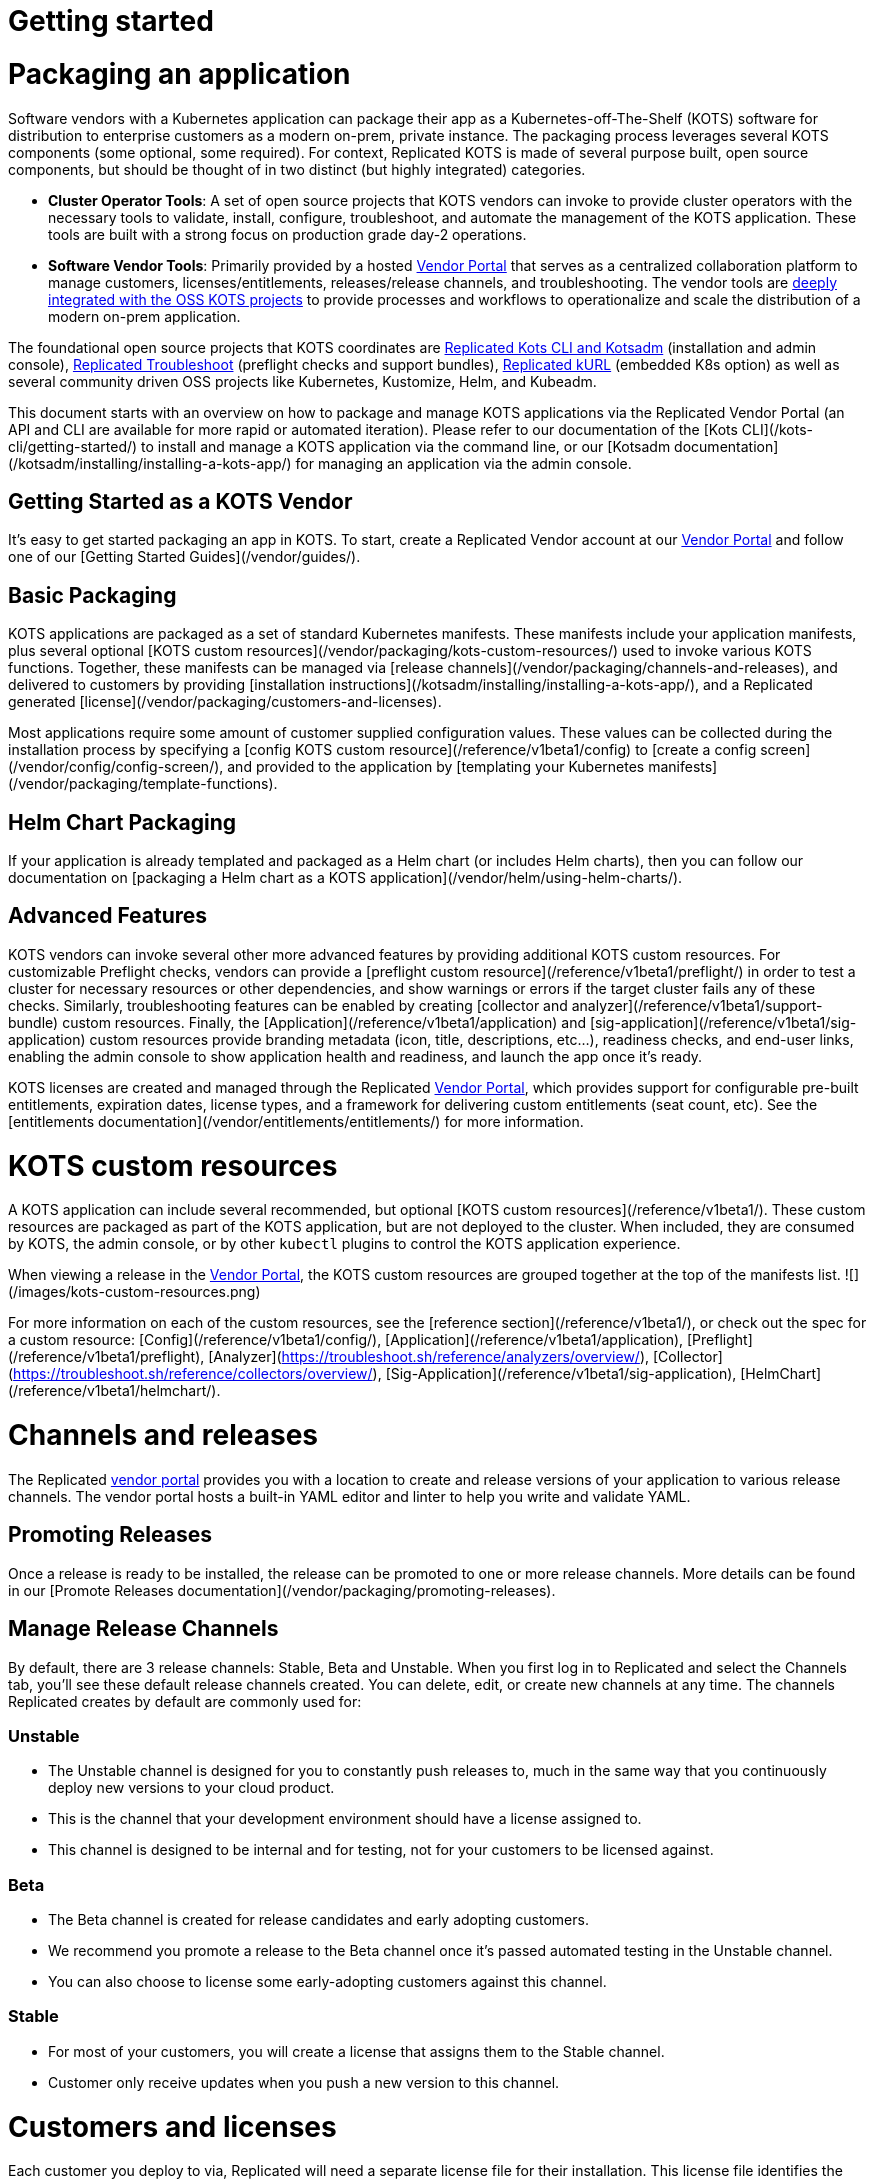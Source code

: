 = Getting started

:page-slug: /docs/vendor/getting-started/
:page-order: 0
:page-section: Vendor

= Packaging an application

Software vendors with a Kubernetes application can package their app as a Kubernetes-off-The-Shelf (KOTS) software for distribution to enterprise customers as a modern on-prem, private instance.
The packaging process leverages several KOTS components (some optional, some required).
For context, Replicated KOTS is made of several purpose built, open source components, but should be thought of in two distinct (but highly integrated) categories.

* **Cluster Operator Tools**: A set of open source projects that KOTS vendors can invoke to provide cluster operators with the necessary tools to validate, install, configure, troubleshoot, and automate the management of the KOTS application.
These tools are built with a strong focus on production grade day-2 operations.
* **Software Vendor Tools**: Primarily provided by a hosted https://vendor.replicated.com[Vendor Portal] that serves as a centralized collaboration platform to manage customers, licenses/entitlements, releases/release channels, and troubleshooting. The vendor tools are https://blog.replicated.com/announcing-kots/[deeply integrated with the OSS KOTS projects] to provide processes and workflows to operationalize and scale the distribution of a modern on-prem application.

The foundational open source projects that KOTS coordinates are https://kots.io[Replicated Kots CLI and Kotsadm] (installation and admin console), https://troubleshoot.sh[Replicated Troubleshoot] (preflight checks and support bundles), https://kurl.sh[Replicated kURL] (embedded K8s option) as well as several community driven OSS projects like Kubernetes, Kustomize, Helm, and Kubeadm.

This document starts with an overview on how to package and manage KOTS applications via the Replicated Vendor Portal (an API and CLI are available for more rapid or automated iteration).
Please refer to our documentation of the [Kots CLI](/kots-cli/getting-started/) to install and manage a KOTS application via the command line, or our [Kotsadm documentation](/kotsadm/installing/installing-a-kots-app/) for managing an application via the admin console.

== Getting Started as a KOTS Vendor
It's easy to get started packaging an app in KOTS.
To start, create a Replicated Vendor account at our https://vendor.replicated.com[Vendor Portal] and follow one of our [Getting Started Guides](/vendor/guides/).

== Basic Packaging
KOTS applications are packaged as a set of standard Kubernetes manifests.
These manifests include your application manifests, plus several optional [KOTS custom resources](/vendor/packaging/kots-custom-resources/) used to invoke various KOTS functions.
Together, these manifests can be managed via [release channels](/vendor/packaging/channels-and-releases), and delivered to customers by providing [installation instructions](/kotsadm/installing/installing-a-kots-app/), and a Replicated generated [license](/vendor/packaging/customers-and-licenses).

Most applications require some amount of customer supplied configuration values.
These values can be collected during the installation process by specifying a [config KOTS custom resource](/reference/v1beta1/config) to [create a config screen](/vendor/config/config-screen/), and provided to the application by [templating your Kubernetes manifests](/vendor/packaging/template-functions).

== Helm Chart Packaging
If your application is already templated and packaged as a Helm chart (or includes Helm charts), then you can follow our documentation on [packaging a Helm chart as a KOTS application](/vendor/helm/using-helm-charts/).

== Advanced Features
KOTS vendors can invoke several other more advanced features by providing additional KOTS custom resources.
For customizable Preflight checks, vendors can provide a [preflight custom resource](/reference/v1beta1/preflight/) in order to test a cluster for necessary resources or other dependencies, and show warnings or errors if the target cluster fails any of these checks.
Similarly, troubleshooting features can be enabled by creating [collector and analyzer](/reference/v1beta1/support-bundle) custom resources.
Finally, the [Application](/reference/v1beta1/application) and [sig-application](/reference/v1beta1/sig-application) custom resources provide branding metadata (icon, title, descriptions, etc...), readiness checks, and end-user links, enabling the admin console to show application health and readiness, and launch the app once it's ready.

KOTS licenses are created and managed through the Replicated https://vendor.replicated.com[Vendor Portal], which provides support for configurable pre-built entitlements, expiration dates, license types, and a framework for delivering custom entitlements (seat count, etc). See the [entitlements documentation](/vendor/entitlements/entitlements/) for more information.


= KOTS custom resources

A KOTS application can include several recommended, but optional [KOTS custom resources](/reference/v1beta1/). These custom resources are packaged as part of the KOTS application, but are not deployed to the cluster.
When included, they are consumed by KOTS, the admin console, or by other `kubectl` plugins to control the KOTS application experience.

When viewing a release in the https://vendor.replicated.com/releases/[Vendor Portal], the KOTS custom resources are grouped together at the top of the manifests list.
![](/images/kots-custom-resources.png)

For more information on each of the custom resources, see the [reference section](/reference/v1beta1/), or check out the spec for a custom resource: [Config](/reference/v1beta1/config/), [Application](/reference/v1beta1/application), [Preflight](/reference/v1beta1/preflight), [Analyzer](https://troubleshoot.sh/reference/analyzers/overview/), [Collector](https://troubleshoot.sh/reference/collectors/overview/), [Sig-Application](/reference/v1beta1/sig-application), [HelmChart](/reference/v1beta1/helmchart/).


= Channels and releases

The Replicated https://vendor.replicated.com[vendor portal] provides you with a location to create and release versions of your application to various release channels.
The vendor portal hosts a built-in YAML editor and linter to help you write and validate YAML.

== Promoting Releases
Once a release is ready to be installed, the release can be promoted to one or more release channels.
More details can be found in our [Promote Releases documentation](/vendor/packaging/promoting-releases).

== Manage Release Channels
By default, there are 3 release channels: Stable, Beta and Unstable. When you first log in to Replicated and select the Channels tab, you’ll see these default release channels created.
You can delete, edit, or create new channels at any time. The channels Replicated creates by default are commonly used for:

=== Unstable
* The Unstable channel is designed for you to constantly push releases to, much in the same way that you continuously deploy new versions to your cloud product.
* This is the channel that your development environment should have a license assigned to.
* This channel is designed to be internal and for testing, not for your customers to be licensed against.

=== Beta
* The Beta channel is created for release candidates and early adopting customers.
* We recommend you promote a release to the Beta channel once it’s passed automated testing in the Unstable channel.
* You can also choose to license some early-adopting customers against this channel.

=== Stable
* For most of your customers, you will create a license that assigns them to the Stable channel.
* Customer only receive updates when you push a new version to this channel.


= Customers and licenses

Each customer you deploy to via, Replicated will need a separate license file for their installation. This license file identifies the customer & application during the installation and update processes.
A customer license is created in the Customers section of the https://vendor.replicated.com[vendor portal]. You can manage the values and properties of that customer and license, including custom license fields, by selecting an individual customer.

If you are looking to create or manage custom license fields, you can do so in the License Fields section of the vendor portal, described in greater detail in the [Custom Entitlements](/vendor/entitlements/custom-entitlements) section.

== Name (Required)
The name of the customer to whom this license is assigned.

== Channel (Required)
When you create a license, you’ll need to assign it to at least one release channel as follows:

* The Stable channel is intended to be used for production installations.
* Unstable and Beta channels are intended for internal testing.

When a license is assigned to multiple channels, the customer will be able to select the channel at install time, and later change the release channel in the management console.
For airgap installations, the channel can be selected at download time only.

== Expiration Date
When you create a license, you can specify an expiration date. By default an application with an expired license will continue to run, but will be prevented from receiving updates.

However applications can be instrumented to implement custom behavior by reading the license values and employing custom application logic based on the values for the `expires_at` license field.

== Airgap Download Enabled
By default, licenses will be set to disable airgap installations. By enabling this feature, the actual .rli file will have license meta data embedded in it, and must be re-downloaded.

== License Type (Required)
It is important to identify the type of license that is being created: development, trial or paid. Development licenses are designed to be used internally by the development team for testing and integration.

* Trial licenses should be provided to customers who are on 2-4 week trials of your software.
* Paid licenses identify the end customer as a paying customer (for which additional information can be provided.)

== Custom License Fields
Custom license fields can be set for all licenses. This is useful if specific customer information might change from customer to customer.

These fields can be read from both the template functions, as well as from admin console API.

Examples of custom license fields are “seats” to limit the number of active users, or “hostname” in order to specify the domain that the application can be run on.
See the [Custom Entitlements](/vendor/entitlements/) section for more details.

== Archiving Licenses
When a license is archived in the vendor portal, it will be hidden in the default license search and become read-only. Archival does not affect the utility of license files downloaded before the change.

If you want the licenses to expire, set an expiration date and policy before archiving.

This is a convenience feature for how licenses are displayed in the vendor portal.


= Promoting releases

Every Replicated license points to a Release Channel. When a license is installed, it will pull down and install the release that is currently at the top of its channel.
It’s recommended to create customer licenses on the Stable channel, and only promote releases to Stable that are ready for all customers to install.

After an application is installed, the active instance can be updated by promoting a release to the channel that instance is licensed to (likely Stable). Each instance will periodically check for new releases.
When a new release is found, the Replicated installation will show a button that allows end customers managing the instance to read the release notes and install the update.
A license only checks it’s own release channel.

To promote a release, you can use the https://vendor.replicated.com[vendor portal], and click *Promote*:

images::promote-button.png[Promote Button]

When a release is promoted it should be given a version label and detailed release notes.
The release notes support markdown and will be shown to your customer.
Additionally, each promoted release must be given a required status (required or not required).

== Notes

* Before you can create or install a license, a release must be promoted to the channel.
* Update checking defaults to every 15 minutes but can be configured by end customers.
* It is possible to change a license value to have updates automatically installed when detected by the running instance.
* License values are synced with the values set in the vendor portal when the customer syncs the license.
* Releases will not be editable after being promoted to a channel.
* Release notes, version numbers, and the required status may be edited after promotion by visiting the channel’s history.


= Embedded Kubernetes

A KOTS application can be deployed to an existing cluster, or the installer can provision a new cluster with the application.

Check out our overview of delivering an embedded Kubernetes installer with your application: https://blog.replicated.com/kurl-with-replicated-kots/[using kURL with Replicated KOTS].



= Private images

When building your application, you have the option to use the Replicated private registry or any supported external private or public registry.

== External Registry Support

When packaging and delivering an enterprise application, a common problem is the need to include private Docker images.
Most enterprise applications consist of public images (postgres, mysql, redis, elasticsearch) and private images (the application images).

When delivering a KOTS application through https://vendor.replicated.com[vendor.replicated.com], there’s built-in support to include private images -- without managing or distributing actual registry credentials to your customer.
The license file grants revokable image pull access to private images, whether these are stored in the Replicated private registry, or another private registry server that you’ve decided to use.

If your application images are already available in a private, but accessible image registry (such as Docker Hub, quay.io, ECR, GCR, Artifactory or such), then your application licenses can be configured to grant proxy, or pull-through access to the assignee without giving actual credentials to the customer.

This is useful and recommended because it prevents you from having to modify the process you use to build and push application images, and it gives you the ability to revoke a customer’s ability to pull (such as on trial expiration).
This External Registry is shared across all KOTS applications in a team, allowing images to be used across multiple apps.

To configure access to your private images:
. Log in to https://vendor.replicated.com[vendor.replicated.com], and click on the images menu item under your application.
. Click *Add External Registry*.
. Fill this modal out with an endpoint (quay.io, index.docker.io, gcr.io, etc) and provide a username and password to Replicated that has pull access. For more information, see the documentation on our registry.
+
Replicated will store your username and password encrypted and securely, and it (and the encryption key) will never leave our servers.

images::add-external-registry.png[Add External Registry]

Your application YAML will reference images that it cannot access. KOTS recognizes this, and will patch the YAML using Kustomize to change the image name.
When KOTS is attempting to install an application, it will attempt to load image manifest using the image reference from the PodSpec. If it’s loaded successfully, no changes will be made to the application.
If a 401 error message is received and authentication is required, KOTS will assume that this is private image that needs to be proxied through the Replicated registry-proxy service.
A patch will be written to the midstream kustomization.yaml to change this image name during deployment.

For example, given a private image hosted at `quay.io/my-org/api:v1.0.1`, a deployment and pod spec may reference it like this:

[source,YAML]
----
apiVersion: apps/v1
kind: Deployment
metadata:
  name: example
spec:
  template:
    spec:
      containers:
        - name: api
          image: quay.io/my-org/api:v1.0.1
----

When the application is deployed, KOTS will detect that it cannot access the image at quay.io and will create a patch in the `midstream/kustomization.yaml`:

[source,YAML]
----
apiVersion: kustomize.config.k8s.io/v1beta1
bases:
- ../../base
images:
- name: quay.io/my-org/api:v1.0.1
  newName: proxy.replicated.com/proxy/my-kots-app/quay.io/my-org/api
----

This will change that image name everywhere it appears.

In addition, KOTS will create an imagePullSecret dynamically and automatically at install time.
This secret is based on the customer license, and will be used to pull all images from `proxy.replicated.com`

Images hosted at `registry.replicated.com` will not be rewritten.
However, the same secret will be added to those PodSpecs as well.

> KOTS [Application](/reference/v1beta1/application/) deployments are supported via image tags in all use cases. KOTS has limited support for deploying via image digests. Use of image digests are only supported for fully online installs where all images can be pulled from the Replicated registry, a public repo, or proxied from a private repo via the Replicated registry.

== Replicated Private Registry

When using the Replicated Private Registry, you have 2 options to connect with the `registry.replicated.com` container registry:
* Use `docker login registry.replicated.com` with your Vendor portal email and password credentials
* Use `docker login registry.replicated.com` with a Vendor Portal [API token](/vendor/guides/cli-quickstart/#2-setting-a-service-account-token) for both username and password.

Once logged in, you will need to tag your image. Replicated accepts images in the standard Docker format: `registry.replicated.com/<application-slug>/<image-name>:<version>`. You can find your application slug on the Images page of the [Replicated Vendor Portal](https://vendor.replicated.com/#/images).

An example of tagging an existing image is:

[source,terminal]
----
$ docker tag worker registry.replicated.com/myapp/worker:1.0.1
----

Once the image is tagged you can use `docker push` to push your private image to the Replicated private registry:
[source,terminal]
----
$ docker push registry.replicated.com/app-slug/image:tag
----

For more information about building, tagging and pushing docker images, see the https://docs.docker.com/engine/reference/commandline/cli/[Docker CLI Documentation].

== Additional namespaces

When deploying pods to namespaces other than the KOTS application namespace, the namespace must be added to the `additionalNamespaces` attribute of the [Application](/reference/v1beta1/application/) spec.
This will ensure that the application image pull secret will get auto-provisioned by KOTS in the namespace to allow the pod to pull the image.
For more information about the `additionalNamespaces` attribute see [this doc](/vendor/operators/additional-namespaces/).


= Template functions

KOTS applications have access to a rich set of template functions that can be used to render the Kubernetes manifests in the customer's environment.

KOTS uses Go's https://golang.org/pkg/text/template/[text/template] libraries as the basis for the templating. All functionality of Go's templating language can be used in conjuction with KOTS custom functions.

All template functions are documented in the [template function reference](/reference/template-functions) section of these docs.

== Using Template Functions

To use a template function, include it as a string in the application.
A simple example is using a boolean [custom entitlement field](/vendor/entitlements/custom-entitlements/) to deliver a value for Max Concurrent Users.
This value should be available as an environment variable in a pod.

Given the custom license field named `max_concurrent_users`, this value can be supplied to the pod environment variable like this:

[source,YAML]
----
apiVersion: apps/v1
kind: Deployment
metadata:
  name: api
spec:
  selector:
    matchLabels:
      app: api
  template:
    spec:
      containers:
      - image: myapp/api:v1.0.1
        name: api
        env:
          - name: MAX_CONCURRENT_USERS
            value: 'repl{{ LicenseFieldValue "max_concurrent_users" }}'
----

== About `{{repl` vs `repl{{`

The template function syntax supports delimiters of either `{{repl ...}}` or `repl{{ ... }}`.
These are functionally equivalent and both are supported by the KOTS runtime.

However, `{{` is not a valid string beginning in YAML, so to use `{{repl` as the only part of a value, it's required that the YAML attribute be surrounded by quotes.
For example:

[source,YAML]
----
env:
  - name: MAX_CONCURRENT_USERS
    value: '{{repl LicenseFieldValue "max_concurrent_users"}}'
----

This solution is readable and works well for string values. The surrounding `'` characters allow this to be parsed and will render as:
[source,YAML]
----
env:
  - name: MAX_CONCURRENT_USERS
    value: '100'
----

But some Kubernetes API fields require integer values, not strings. For example, replica count. **The following YAML is not valid**:

[source,YAML]
----
replicas: '{{repl ConfigOption "replicas"}}'
----

This is invalid because it will render as:
[source,YAML]
----
replicas: '5'
----

And the Kubernetes API will reject a string value in this position.

To solve this, reverse the delimiter in the template function and remove the surrounding quotes:

```yaml
replicas: repl{{ ConfigOption "replicas" }}
```

Because this doesn't have surrounding quotes and is valid YAML, this will render as:
[source,YAML]
----
replicas: 5
----

And Kubernetes will be able to handle this.

== Using Variables in Templates

A result returned from a template function can be assigned to a variable, and the variable can be used in another template function as long as the templates are evaluated at the same time.
All application YAML documents are templated in a single pass.

The application [Config file](/reference/v1beta1/config/) is an exception.
Each config item is templated separately and has no access to variables created in other config items.
As a workaround, a hidden config item can be used to evaluate complex templates and render the results.
The result can be accessed using the [ConfigOption](/reference/template-functions/config-context/#configoption) function.

=== Generating TLS certs and keys example

This example demonstrates how to generate a CA, a cert, and a key using http://masterminds.github.io/sprig/[Sprig] functions.
`tls_json` is the hidden config item that contains all of the generated values in JSON format.

{{< warning title="Prerequisite" >}}
* This requires KOTS 1.26.0 or later.
* Default values are treated as ephemeral. The following certificate chain is recalculated each time the application configuration is modified. Be sure that your application can handle updating these parameters dynamically.
{{< /warning >}}

[source,YAML]
----
apiVersion: kots.io/v1beta1
kind: Config
metadata:
  name: config-sample
spec:
  groups:
    - name: example_settings
      title: My Example Config
      items:
        - name: ingress_hostname
          title: Ingress Hostname
          help_text: Enter a DNS hostname to use as the cert's CN.
          type: text
        - name: tls_json
          title: TLS JSON
          type: textarea
          hidden: true
          default: |-
            repl{{ $ca := genCA (ConfigOption "ingress_hostname") 365 }}
            repl{{ $tls := dict "ca" $ca }}
            repl{{ $cert := genSignedCert (ConfigOption "ingress_hostname") (list ) (list (ConfigOption "ingress_hostname")) 365 $ca }}
            repl{{ $_ := set $tls "cert" $cert }}
            repl{{ toJson $tls }}
        - name: tls_ca
          title: Signing Authority
          type: textarea
          default: repl{{ fromJson (ConfigOption "tls_json") | dig "ca" "Cert" "" }}
        - name: tls_cert
          title: TLS Cert
          type: textarea
          default: repl{{ fromJson (ConfigOption "tls_json") | dig "cert" "Cert" "" }}
        - name: tls_key
          title: TLS Key
          type: textarea
          default: repl{{ fromJson (ConfigOption "tls_json") | dig "cert" "Key" "" }}
----

= Including and excluding Kubernetes resources

Often, Vendors need a way to optionally install resources depending on customers configuration choices. A common example is giving the customer the choice to install a new database or use an existing database.

In this scenario, when a customer chooses to bring their own database, it is not desireable to deploy the optional database resources (StatefulSet, Service, etc.). This means that the customer-supplied configuration input values may result in optional Kubernetes manifests that should not be installed.

To provide optional resource installation, KOTS uses [annotations](https://kubernetes.io/docs/concepts/overview/working-with-objects/annotations/) and [template functions](/reference/template-functions/) to conditionally include or exclude resources.


== KOTS Annotations

=== Placeholder Annotation

`kots.io/placeholder '<bool>' '<string>'`

KOTS uses placeholder annotations as a way to provide an annotation that may not appear in the final rendered YAML.

Use case: providing custom Ingress annotations for a customer-provided Ingress controller.

When the placeholder evaluates to `true`, it will be replaced with the value of the desired annotation in the final rendered YAML.

When the placeholder evaluates to `false`, the annotation will not appear at all in the final rendered YAML.

[source,YAML]
----
apiVersion: extensions/v1beta1
kind: Ingress
metadata:
  name: example-annotation
  annotations:
    kots.io/placeholder: repl{{ printf "'true'" }}repl{{ printf "'my.custom/annotation.class: somevalue'" | nindent 4 }}
----

will result in the final rendered YAML:

[source,YAML]
----
apiVersion: extensions/v1beta1
kind: Ingress
metadata:
  name: example-annotation
  annotations:
    my.custom/annotation.class: somevalue
----

Similarly:

[source,YAML]
----
apiVersion: extensions/v1beta1
kind: Ingress
metadata:
  name: example-annotation
  annotations:
    kots.io/placeholder: repl{{ printf "'false'" }}repl{{ printf "'my.custom/annotation.class: somevalue'" | nindent 4 }}
----

will result in no annotations appearing in the final rendered YAML:

[source,YAML]
----
apiVersion: extensions/v1beta1
kind: Ingress
metadata:
  name: example-annotation
  annotations:
----

NOTE: By default, if neither `kots.io/exclude` nor `kots.io/when` annotations are present on a resource, the resource will be included.

Only one of the following annotations can be present on a resource. If both are present, the `kots.io/exclude` annotation will be applied, and the `kots.io/when` annotation will be ignored.

=== Exclude A Resource

`kots.io/exclude: '<bool>'`

When this annotation is present on a resource and evaluates to `'true'`, the resource will not be included in the `kustomization.yaml` file and will not be written to disk.

NOTE: Kubernetes annotations cannot be booleans and must be strings, so make sure to quote this!

.Example

The following example WILL NOT include the postgres StatefulSet when the user has not selected the `install_postgres` checkbox.

[source,YAML]
----
apiVersion: apps/v1
kind: Statefulset
metadata:
  name: postgresql
  annotations:
    "kots.io/exclude": '{{repl ConfigOptionEquals "install_postgres" "0" }}'
  labels:
    app: postgresql
spec:
  selector:
    matchLabels:
      app: postgresql
  strategy:
    type: Recreate
  template:
    metadata:
      labels:
        app: postgresql
    spec:
      containers:
      - name: postgresql
        image: "postgres:9.6"
        imagePullPolicy: ""
...
----

=== Include A Resource
`kots.io/when: '<bool>'`

When this annotation is present on a resource and evaluates to `'false'`, the resource will not be included in the kustomization.yaml file and will not be written to disk.

NOTE: Kubernetes annotations cannot be booleans and must be strings, so make sure to quote this.

.Example

The following example WILL include the postgres StatefulSet when the user has selected the `install_postgres` checkbox.

[source,YAML]
----
apiVersion: apps/v1
kind: Statefulset
metadata:
  name: postgresql
  annotations:
    "kots.io/when": '{{repl ConfigOptionEquals "install_postgres" "1" }}'
  labels:
    app: postgresql
spec:
  selector:
    matchLabels:
      app: postgresql
  strategy:
    type: Recreate
  template:
    metadata:
      labels:
        app: postgresql
    spec:
      containers:
      - name: postgresql
        image: "postgres:9.6"
        imagePullPolicy: ""
...
----


= Ingress

When delivering a configurable KOTS application, ingress can be challenging as it is very cluster specific.
Below is an example of a flexible Ingress resource spec designed to work in most Kubernetes clusters including existing and embedded Kurl clusters.

== Example

The following example includes an Ingress resource with a single host based routing rule.
The resource will work in both existing and embedded Kurl clusters.

=== Config

A config option `enable_ingress` has been provided to allow the end-user to choose whether or not to enable the Ingress resource.
In some clusters, a custom Ingress resource may be desired — when an ingress controller is not available, other means of exposing services may be preferred.

An `annotations` textarea has been made available for the end-user to add additional annotations to the ingress.
Here, cluster specific annotations can be added to support a variety of ingress controllers.
For example, when using the https://docs.aws.amazon.com/eks/latest/userguide/alb-ingress.html[ALB ingress controller] in AWS, it is necessary to include the `kubernetes.io/ingress.class: alb` annotation on your Ingress resource.

[source,YAML]
----
apiVersion: kots.io/v1beta1
kind: Config
metadata:
  name: example-application
spec:
  groups:
    - name: ingress
      title: Ingress
      items:
        - name: enable_ingress
          type: bool
          title: Enable Kuberentes Ingress
          help_text: |
            Uncheck this box to disable the Kubernetes Ingress resource.
          default: "1"
        - name: hostname
          type: text
          title: Hostname
          help_text: |
            Use this field to provide a hostname for your Example Application installation.
          required: true
          when: repl{{ ConfigOptionEquals "enable_ingress" "1" }}
        - name: allow_http
          type: bool
          title: Allow Unsecured Access through HTTP
          help_text: |
            Uncheck this box to disable HTTP traffic between the client and the load balancer.
          default: "1"
          when: repl{{ ConfigOptionEquals "enable_ingress" "1" }}
        - name: annotations
          type: textarea
          title: Annotations
          help_text: |
            Use this textarea to provide annotations specific to your ingress controller.
            For example, `kubernetes.io/ingress.class: alb` when using the ALB ingress controller.
          when: repl{{ ConfigOptionEquals "enable_ingress" "1" }}
----

=== Ingress

For ingress, you must create two separate resources. The first resource will be deployed to existing cluster installations, while the second resource will only be deployed to an embedded Kurl cluster.
Both of these resources are selectively excluded with the [`kots.io/exclude` annotation](/vendor/packaging/include-resources/).

.Resource 1
[source,YAML]
----
apiVersion: extensions/v1beta1
kind: Ingress
metadata:
  name: example-application-ingress
  annotations:
    kots.io/exclude: '{{repl or (ConfigOptionEquals "enable_ingress" "1" | not) IsKurl }}'
    kubernetes.io/ingress.allow-http: '{{repl ConfigOptionEquals "allow_http" "1" }}'
    nginx.ingress.kubernetes.io/force-ssl-redirect: '{{repl ConfigOptionEquals "allow_http" "1" | not }}'
    kots.io/placeholder: repl{{ printf "'true'" }}repl{{ ConfigOption "annotations" | nindent 4 }}
spec:
  rules:
    - host: repl{{ or (ConfigOption "hostname") "~" }}
      http:
        paths:
          - path: /
            backend:
              serviceName: nginx
              servicePort: 80
----

.Resource 2
[source,YAML]
----
apiVersion: extensions/v1beta1
kind: Ingress
metadata:
  name: example-application-ingress-embedded
  annotations:
    kots.io/exclude: '{{repl or (ConfigOptionEquals "enable_ingress" "1" | not) (not IsKurl) }}'
    kubernetes.io/ingress.allow-http: '{{repl ConfigOptionEquals "allow_http" "1" }}'
    nginx.ingress.kubernetes.io/force-ssl-redirect: '{{repl ConfigOptionEquals "allow_http" "1" | not }}'
    kots.io/placeholder: repl{{ printf "'true'" }}repl{{ ConfigOption "annotations" | nindent 4 }}
spec:
  tls:
    - hosts:
        - repl{{ ConfigOption "hostname" }}
      secretName: kotsadm-tls
  rules:
    - host: repl{{ ConfigOption "hostname" }}
      http:
        paths:
          - path: /
            backend:
              serviceName: nginx
              servicePort: 80
----


= Using TLS certificates

Embedded [kURL](https://kurl.sh) clusters create a `kotsadm-tls` secret which can reused by other Kubernetes resources.

== Verify TLS Secret

Output the `kotsadm-tls` secret

[source,terminal]
----
kubectl get secret kotsadm-tls -o yaml
----

In the output, the `tls.crt` and `tls.key` hold the certificate and key, respectively, which can be referenced in either a ` Deployment` or `Ingress` resource.

[source,YAML]
----
apiVersion: v1
kind: Secret
type: kubernetes.io/tls
metadata:
  name: kotsadm-tls
data:
  tls.crt: <base64_encoded>
  tls.key: <base64_encoded>
----

== Deployment

Below is an example of how to use `kotsadm-tls` in a `Deployment` resource.

[source,YAML]
----
apiVersion:  apps/v1
kind: Deployment
metadata:
  name: nginx
spec:
  template:
    spec:
      containers:
        volumeMounts:
          - mountPath: "/etc/nginx/ssl"
            name: nginx-ssl
            readOnly: true
      volumes:
        - name: nginx-ssl
          secret:
            secretName: kotsadm-tls
----

Deploy the release and `exec` into the pod to verify.

[source,termimal]
----
$ export POD_NAME=nginx-<hash>
$ kubectl exec -it ${POD_NAME} bash
----

Run `ls` and `cat` to verify.

[source,terminal]

----
$ ls /etc/nginx/ssl
tls.crt tls.key

$ cat /etc/nginx/ssl/tls.crt
-----BEGIN CERTIFICATE-----
MIID8zCCAtugAwIBAgIUZF+NWHnpJCt2R1rDUhYjwgVv72UwDQYJKoZIhvcNAQEL

$ cat /etc/nginx/ssl/tls.key
-----BEGIN PRIVATE KEY-----
MIIEvQIBADANBgkqhkiG9w0BAQEFAASCBKcwggSjAgEAAoIBAQCyiGNuHw2LY3Rv
----

== Ingress

Another way `kotsadm-tls` secret can be used is by passing it directly to the `Ingress` resource so TLS can be terminated at the contour layer.

[source,YAML]
----
apiVersion: extensions/v1beta1
kind: Ingress
metadata:
  name: nginx
spec:
  rules:
  tls:
    - hosts:
      - 'tls.foo.com'
        secretName: kotsadm-tls
  - host: tls.foo.com
    http:
      paths:
        - path: /
          backend:
            serviceName: nginx
            servicePort: 80
----

NOTE: `tls.foo.com` must resolve to a valid IP and must also match the CN or Subjective Alternative Name (SAN) of the TLS cert.

== Updating certificates

When certificates expire, they can be re-uploaded. For more information, see [Uploading new TLS Certs](https://kurl.sh/docs/install-with-kurl/setup-tls-certs#uploading-new-tls-certs).

== Existing Cluster

The expectation when using an existing cluster is for the end customer to bring their own Ingress Controller such as Contour or Istio and upload their own `kubernetes.io/tls` secret.
For an example of Ingress with TLS, see the https://kubernetes.io/docs/concepts/services-networking/ingress/#tls [Kubernetes ingress documentation].


= Clean up jobs

Kubernetes jobs are designed to run and then terminate, but they stick around in the namespace after completion. Because job objects are immutable, this can cause conflicts and errors when attempting to update the job later. For more information about Kubernetes jobs, see the https://kubernetes.io/docs/concepts/workloads/controllers/jobs-run-to-completion/[Kubernetes jobs documentation].

A common workaround is to use a content SHA from the job object in the name. This is fine, but a KOTS release can be updated from various events (upstream update, license sync, config update, CLI upload). If the job is already completed, it's an error to re-apply the same job to the cluster again.

When running a cluster using the admin console, the built-in operator/controller can help by deleting jobs on completion. This allows the same job to be deployed again, and not pollute the namespace with completed jobs.

To enable this, when creating a job object, specify a delete hook policy as an annotation on the job object.
The annotation key is always `kots.io/hook-delete-policy`, and there are two possible values (you can use both simultaneously): `hook-succeeded` and `hook-failed`.
When this annotation is present and includes `hook-succeeded`, the job will be deleted when it completes successfully.
If this annotation is present and includes `hook-failed`, the job will be deleted on failure.

[source,YAM]
----
apiVersion: batch/v1
kind: Job
metadata:
  name: pi
  annotations:
    "kots.io/hook-delete-policy": "hook-succeeded, hook-failed"
spec:
  template:
    spec:
      containers:
      - name: pi
        image: perl
        command: ["perl",  "-Mbignum=bpi", "-wle", "print bpi(2000)"]
      restartPolicy: Never
  backoffLimit: 4
----

== Helm Charts

This syntax is very similar to the Helm hook syntax.
When KOTS encouters an upstream Helm chart with a `helm.sh/hook-delete-policy` annotation, KOTS will add the same `kots.io/hook-delete-policy` automatically to the job object.
This means that there's nothing extra to configure when deploying a Helm chart with helm delete hooks, these will be respected by KOTS.


= Kubernetes RBAC

When a KOTS application is installed, [Kubernetes RBAC](https://kubernetes.io/docs/reference/access-authn-authz/rbac/) resources are created to allow the admin console to manage the application.
By default, the admin console will create a ClusterRole and ClusterRoleBinding with permissions to all namespaces.
This behavior can be controlled by editing the [application](/reference/v1beta1/application/) manifest.

As listed above, an Application may require cluster scoped access across all namespaces on all/wildcard k8 objects or to have access limited to its given namespace.
In either case, the user who installs an application via [KOTS install](/kots-cli/install/) CLI must have the wildcard privilges in the cluster.
If the user has insufficient privileges the following error will be shown when attempting install or upgrade.

[source,terminal]
----
$  kubectl kots install appslug
  • Current user has insufficient privileges to install Admin Console.
For more information, please visit https://kots.io/vendor/packaging/rbac
To bypass this check, use the --skip-rbac-check flag
Error: insufficient privileges
----

== Cluster-scoped access

For compatibility with earlier versions of KOTS, the default behavior of a KOTS application is to create a ClusterRole and ClusterRoleBinding with permissions to all namespaces.

Applications that need access to cluster-wide resources should continue to use cluster-scoped access installers.

=== Reference Objects

The following `ClusterRole` and `ClusterRoleBinding` are created for cluster-scoped applications:

[source,YAML]
----
apiVersion: "rbac.authorization.k8s.io/v1"
kind: "ClusterRole"
metadata:
  name: "kotsadm-role"
rules:
  - apiGroups: ["*"]
    resources: ["*"]
    verbs: ["*"]
----

[source,YAMl]
----
apiVersion: rbac.authorization.k8s.io/v1
kind: ClusterRoleBinding
roleRef:
  apiGroup: rbac.authorization.k8s.io
  kind: ClusterRole
  name: kotsadm-role
subjects:
- kind: ServiceAccount
  name: kotsadm
  namespace: appnamespace
----

The following `Role` and `RoleBinding` are created for namespace-scoped applications.

[source,YAML]
----
apiVersion: "rbac.authorization.k8s.io/v1"
kind: "Role"
metadata:
  name: "kotsadm-role"
rules:
  - apiGroups: ["*"]
    resources: ["*"]
    verbs: ["*"]
----
[source,YAML]
----
apiVersion: rbac.authorization.k8s.io/v1
kind: RoleBinding
roleRef:
  apiGroup: rbac.authorization.k8s.io
  kind: Role
  name: kotsadm-role
subjects:
- kind: ServiceAccount
  name: kotsadm
  namespace: appnamespace
----

== Namespace-scoped access

An application developer can limit the RBAC grants for the admin console to be limited to a single namespace by specifying the `requireMinimalRBACPrivileges` flag in the [application](/reference/v1beta1/application/) manifest.
When this is set, the KOTS installer will create a Role and RoleBinding, granting the admin console access to select resources in the namespace, but not outside of the cluster.
Without access to cluster-scoped resources, some Preflight Checks and Support Bundle collectors will not be able to read the resources.
These tools will continue to function, but will return less data.
In this situation, the admin console will present an option for the user to either proceed with limited data or a command to execute the Preflight Checks or Support Bundle remotely, using the user's RBAC authorizations.
Additionally, the namespace-scoped permission does not grant access to Velero's namespace if installed - Velero is a prerequisite for [admin console snapshots](/kotsadm/snapshots/overview/).
The [`kubectl kots velero ensure-permissions` command](/kots-cli/velero/ensure-permissions/) can be used to create addition roles and rolebindings to allow the necessary cross-namespace access.

Please note that airgapped installs honor the `requireMinimalRBACPrivileges` flag in [headless mode only](/kotsadm/installing/automating/#airgap-install).
Without access to the internet or the app's `.airgap` package as provided in a headless install, KOTS does not have the information required to determine whether minimal RBAC is appropriate and so defaults to the more permissive RBAC policy.

=== Operators and multiple namespaces

It is possible to use namespace-scoped access for Operators and multi-namespace applications. During the installation, if there are `additionalNamespaces` specified in the application manifest, roles and roleBindings are created to give the admin console access to all namespaces specified.

To enable namespace-scoped access for an application:

[source,YAML]
----
apiVersion: kots.io/v1beta1
kind: Application
metadata:
  name: my-application
spec:
  title: My Application
  icon: https://support.io/img/logo.png
  requireMinimalRBACPrivileges: true
----

=== Reference Objects

The following Role is created for namespace-scoped applications:

[source,YAML]
----
apiVersion: "rbac.authorization.k8s.io/v1"
kind: "Role"
metadata:
  name: "kotsadm-role"
rules:
  - apiGroups: ["*"]
    resources: ["*"]
    verb: "*"
----

NOTE: The kotsadm-operator component receives an authorization for all verb, all resources, and all apiGroups in the namespace).

== Converting

At this time, the RBAC permissions are set during the initial installation. The admin console is running using the assumed identity and cannot change its own authorization.
Changing the RBAC scope from cluster to namespace or from namespace to cluster will only affect new installations of the application; existing installations will continue to run with their current authorization.
For applications that need to elevate their permission from namespace to cluster, we recommend including a Prefight Check to ensure the permission is available.

= Vulnerability and CVE policy

While it’s our goal to distribute vulnerability-free versions of all components, this isn’t always possible.
Kubernetes and KOTS are made from many components, each authored by different vendors.

The best way to stay ahead of vulnerabilities is to run the latest version and have a strategy to quickly update when a patch is available.

== How We Scan Our build pipeline uses [Anchore Grype](https://github.com/anchore/grype) to scan for and detect known, published vulnerabilities in our images.
It’s possible that other security scanners will detect a different set of results.
We commit to patching vulnerabilities according to the timeline below based on the results of our internal scans.

If you or your customer detects a different vulnerability using a different scanner, we encourage you to report it to us in a Zendesk ticket, Slack message, or emailing support@replicated.com.
Our team will evaluate the vulnerability and determine the best course of action.

== Base Images

When possible, KOTS uses alpine, scratch, or distroless images to reduce the number of components that might be affected by CVEs. When a larger base image is required, we will keep it updated to the latest version available based on the following timeline:

[cols="1,1"]
|===
|Base Version Change |Time to include in release

|Patch version
|Within 2 weeks

|Minor version
|Within 30 days

|Major version
|Before the previous version is EOL
|===

== Upstream CVE Disclosure

Replicated KOTS and Replicated kURL deliver many upstream Kubernetes and ecosystem components. We don’t build these packages and rely on the upstream software vendor to distribute patches.
Our intent is to make any patches available as soon as possible, but guarantee the following timeline to make upstream patches available after we learn about the vulnerability and a patch is available to us:

[cols="1,1"]
|===
|CVE Level |Time to release

|Critical
|Within 2 weeks

|High
|Within 60 days

|Medium
|Within 90 days

|Low
|Best effort unless risk accepted
|===
